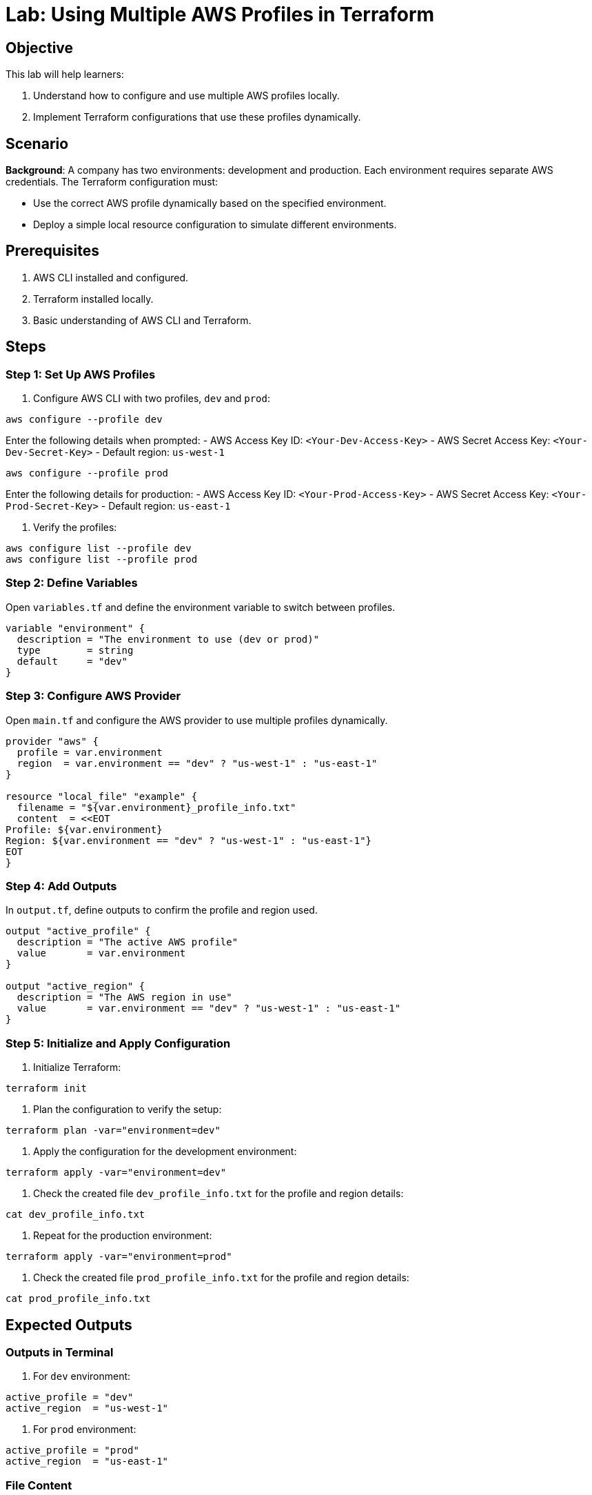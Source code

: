 = Lab: Using Multiple AWS Profiles in Terraform

== Objective

This lab will help learners:

1. Understand how to configure and use multiple AWS profiles locally.
2. Implement Terraform configurations that use these profiles dynamically.

== Scenario

**Background**: A company has two environments: development and production. Each environment requires separate AWS credentials. The Terraform configuration must:

- Use the correct AWS profile dynamically based on the specified environment.
- Deploy a simple local resource configuration to simulate different environments.

== Prerequisites

1. AWS CLI installed and configured.
2. Terraform installed locally.
3. Basic understanding of AWS CLI and Terraform.

== Steps

=== Step 1: Set Up AWS Profiles

1. Configure AWS CLI with two profiles, `dev` and `prod`:
[source,bash]
----
aws configure --profile dev
----
Enter the following details when prompted:
- AWS Access Key ID: `<Your-Dev-Access-Key>`
- AWS Secret Access Key: `<Your-Dev-Secret-Key>`
- Default region: `us-west-1`

[source,bash]
----
aws configure --profile prod
----
Enter the following details for production:
- AWS Access Key ID: `<Your-Prod-Access-Key>`
- AWS Secret Access Key: `<Your-Prod-Secret-Key>`
- Default region: `us-east-1`

2. Verify the profiles:
[source,bash]
----
aws configure list --profile dev
aws configure list --profile prod
----

=== Step 2: Define Variables

Open `variables.tf` and define the environment variable to switch between profiles.

[source,hcl]
----
variable "environment" {
  description = "The environment to use (dev or prod)"
  type        = string
  default     = "dev"
}
----

=== Step 3: Configure AWS Provider

Open `main.tf` and configure the AWS provider to use multiple profiles dynamically.

[source,hcl]
----
provider "aws" {
  profile = var.environment
  region  = var.environment == "dev" ? "us-west-1" : "us-east-1"
}

resource "local_file" "example" {
  filename = "${var.environment}_profile_info.txt"
  content  = <<EOT
Profile: ${var.environment}
Region: ${var.environment == "dev" ? "us-west-1" : "us-east-1"}
EOT
}
----

=== Step 4: Add Outputs

In `output.tf`, define outputs to confirm the profile and region used.

[source,hcl]
----
output "active_profile" {
  description = "The active AWS profile"
  value       = var.environment
}

output "active_region" {
  description = "The AWS region in use"
  value       = var.environment == "dev" ? "us-west-1" : "us-east-1"
}
----

=== Step 5: Initialize and Apply Configuration

1. Initialize Terraform:
[source,bash]
----
terraform init
----

2. Plan the configuration to verify the setup:
[source,bash]
----
terraform plan -var="environment=dev"
----

3. Apply the configuration for the development environment:
[source,bash]
----
terraform apply -var="environment=dev"
----

4. Check the created file `dev_profile_info.txt` for the profile and region details:
[source,bash]
----
cat dev_profile_info.txt
----

5. Repeat for the production environment:
[source,bash]
----
terraform apply -var="environment=prod"
----

6. Check the created file `prod_profile_info.txt` for the profile and region details:
[source,bash]
----
cat prod_profile_info.txt
----

== Expected Outputs

=== Outputs in Terminal
1. For `dev` environment:
[source,plaintext]
----
active_profile = "dev"
active_region  = "us-west-1"
----

2. For `prod` environment:
[source,plaintext]
----
active_profile = "prod"
active_region  = "us-east-1"
----

=== File Content

For `dev_profile_info.txt`:
[source,plaintext]
----
Profile: dev
Region: us-west-1
----

For `prod_profile_info.txt`:
[source,plaintext]
----
Profile: prod
Region: us-east-1
----

== Summary

In this lab, you learned:

1. How to configure and verify multiple AWS CLI profiles.
2. How to use Terraform's `provider` block with dynamic profiles.
3. How to switch between AWS profiles and regions using a single variable.

This approach ensures flexible and reusable Terraform configurations for managing multiple environments efficiently.
